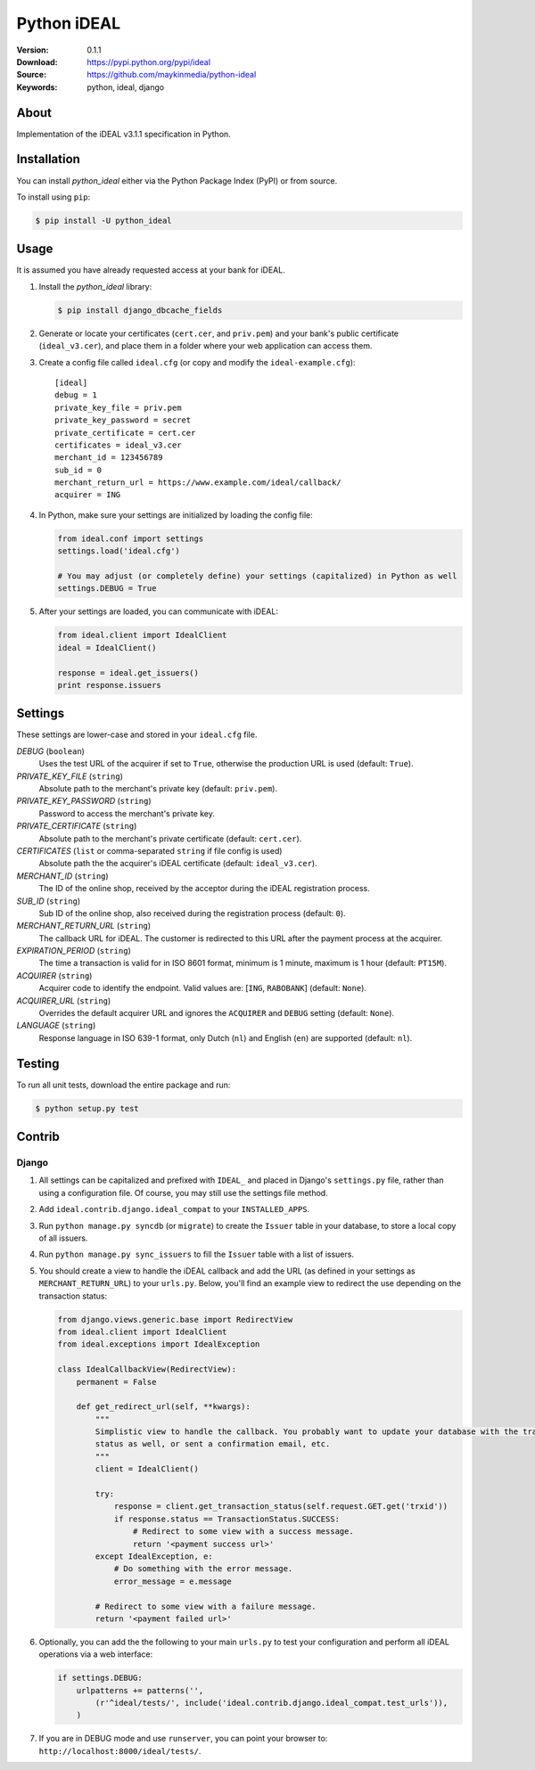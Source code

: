 ============
Python iDEAL
============

:Version: 0.1.1
:Download: https://pypi.python.org/pypi/ideal
:Source: https://github.com/maykinmedia/python-ideal
:Keywords: python, ideal, django

|build-status| |coverage| |license| |pyversion|

About
=====

Implementation of the iDEAL v3.1.1 specification in Python.

Installation
============

You can install `python_ideal` either via the Python Package Index
(PyPI) or from source.

To install using ``pip``:

.. code-block:: console

    $ pip install -U python_ideal

Usage
=====

It is assumed you have already requested access at your bank for iDEAL.

#. Install the `python_ideal` library:

   .. code-block:: console

      $ pip install django_dbcache_fields

#. Generate or locate your certificates (``cert.cer``, and ``priv.pem``) and your bank's public certificate
   (``ideal_v3.cer``), and place them in a folder where your web application can access them.

#. Create a config file called ``ideal.cfg`` (or copy and modify the ``ideal-example.cfg``)::

    [ideal]
    debug = 1
    private_key_file = priv.pem
    private_key_password = secret
    private_certificate = cert.cer
    certificates = ideal_v3.cer
    merchant_id = 123456789
    sub_id = 0
    merchant_return_url = https://www.example.com/ideal/callback/
    acquirer = ING

4. In Python, make sure your settings are initialized by loading the config file:

   .. code-block:: python

    from ideal.conf import settings
    settings.load('ideal.cfg')

    # You may adjust (or completely define) your settings (capitalized) in Python as well
    settings.DEBUG = True

5. After your settings are loaded, you can communicate with iDEAL:

   .. code-block:: python

    from ideal.client import IdealClient
    ideal = IdealClient()

    response = ideal.get_issuers()
    print response.issuers


Settings
========

These settings are lower-case and stored in your ``ideal.cfg`` file.

*DEBUG* (``boolean``)
    Uses the test URL of the acquirer if set to ``True``, otherwise the production URL is used (default: ``True``).

*PRIVATE_KEY_FILE* (``string``)
    Absolute path to the merchant's private key (default: ``priv.pem``).

*PRIVATE_KEY_PASSWORD* (``string``)
    Password to access the merchant's private key.

*PRIVATE_CERTIFICATE* (``string``)
    Absolute path to the merchant's private certificate (default: ``cert.cer``).

*CERTIFICATES* (``list`` or comma-separated ``string`` if file config is used)
    Absolute path the the acquirer's iDEAL certificate (default: ``ideal_v3.cer``).

*MERCHANT_ID* (``string``)
    The ID of the online shop, received by the acceptor during the iDEAL registration process.

*SUB_ID* (``string``)
    Sub ID of the online shop, also received during the registration process (default: ``0``).

*MERCHANT_RETURN_URL* (``string``)
    The callback URL for iDEAL. The customer is redirected to this URL after the payment process at the acquirer.

*EXPIRATION_PERIOD* (``string``)
    The time a transaction is valid for in ISO 8601 format, minimum is 1 minute, maximum is 1 hour (default: ``PT15M``).

*ACQUIRER* (``string``)
    Acquirer code to identify the endpoint. Valid values are: [``ING``, ``RABOBANK``] (default: ``None``).

*ACQUIRER_URL* (``string``)
    Overrides the default acquirer URL and ignores the ``ACQUIRER`` and ``DEBUG`` setting (default: ``None``).

*LANGUAGE* (``string``)
    Response language in ISO 639-1 format, only Dutch (``nl``) and English (``en``) are supported (default: ``nl``).


Testing
=======

To run all unit tests, download the entire package and run:

.. code-block:: console

    $ python setup.py test


Contrib
=======

Django
------

1. All settings can be capitalized and prefixed with ``IDEAL_`` and placed in Django's ``settings.py`` file, rather than
   using a configuration file. Of course, you may still use the settings file method.

2. Add ``ideal.contrib.django.ideal_compat`` to your ``INSTALLED_APPS``.

3. Run ``python manage.py syncdb`` (or ``migrate``) to create the ``Issuer`` table in your database, to store a local
   copy of all issuers.

4. Run ``python manage.py sync_issuers`` to fill the ``Issuer`` table with a list of issuers.

5. You should create a view to handle the iDEAL callback and add the URL (as defined in your settings as
   ``MERCHANT_RETURN_URL``) to your ``urls.py``. Below, you'll find an example view to redirect the use depending on the
   transaction status:

   .. code-block:: python

    from django.views.generic.base import RedirectView
    from ideal.client import IdealClient
    from ideal.exceptions import IdealException

    class IdealCallbackView(RedirectView):
        permanent = False

        def get_redirect_url(self, **kwargs):
            """
            Simplistic view to handle the callback. You probably want to update your database with the transaction
            status as well, or sent a confirmation email, etc.
            """
            client = IdealClient()

            try:
                response = client.get_transaction_status(self.request.GET.get('trxid'))
                if response.status == TransactionStatus.SUCCESS:
                    # Redirect to some view with a success message.
                    return '<payment success url>'
            except IdealException, e:
                # Do something with the error message.
                error_message = e.message

            # Redirect to some view with a failure message.
            return '<payment failed url>'

6. Optionally, you can add the the following to your main ``urls.py`` to test your configuration and perform all iDEAL
   operations via a web interface:

   .. code-block:: python

    if settings.DEBUG:
        urlpatterns += patterns('',
            (r'^ideal/tests/', include('ideal.contrib.django.ideal_compat.test_urls')),
        )

7. If you are in DEBUG mode and use ``runserver``, you can point your browser to:
   ``http://localhost:8000/ideal/tests/``.


.. |build-status| image:: https://secure.travis-ci.org/maykinmedia/python-ideal.svg?branch=master
    :alt: Build status
    :target: https://travis-ci.org/maykinmedia/python-ideal

.. |coverage| image:: https://codecov.io/github/maykinmedia/python-ideal/coverage.svg?branch=master
    :target: https://codecov.io/github/maykinmedia/python-ideal?branch=master

.. |license| image:: https://img.shields.io/pypi/l/python-ideal.svg
    :alt: MIT License
    :target: https://opensource.org/licenses/MIT

.. |pyversion| image:: https://img.shields.io/pypi/pyversions/python-ideal.svg
    :alt: Supported Python versions
    :target: http://pypi.python.org/pypi/python-ideal/
